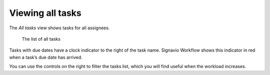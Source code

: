 Viewing all tasks
-----------------

The *All tasks* view shows tasks for all assignees.

.. figure:: /_static/images/tasks/all.png

   The list of all tasks


Tasks with due dates have a clock indicator to the right of the task name.
Signavio Workflow shows this indicator in red when a task’s due date has arrived.

You can use the controls on the right to filter the tasks list,
which you will find useful when the workload increases.
